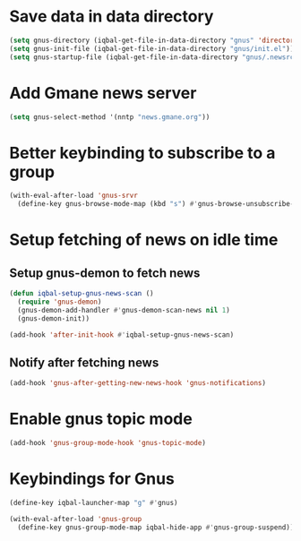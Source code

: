 * Save data in data directory
  #+BEGIN_SRC emacs-lisp
    (setq gnus-directory (iqbal-get-file-in-data-directory "gnus" 'directory))
    (setq gnus-init-file (iqbal-get-file-in-data-directory "gnus/init.el"))
    (setq gnus-startup-file (iqbal-get-file-in-data-directory "gnus/.newsrc"))
  #+END_SRC


* Add Gmane news server
  #+BEGIN_SRC emacs-lisp
    (setq gnus-select-method '(nntp "news.gmane.org"))
  #+END_SRC


* Better keybinding to subscribe to a group
  #+BEGIN_SRC emacs-lisp
    (with-eval-after-load 'gnus-srvr
      (define-key gnus-browse-mode-map (kbd "s") #'gnus-browse-unsubscribe-current-group))
  #+END_SRC


* Setup fetching of news on idle time
** Setup gnus-demon to fetch news
   #+BEGIN_SRC emacs-lisp
     (defun iqbal-setup-gnus-news-scan ()
       (require 'gnus-demon)
       (gnus-demon-add-handler #'gnus-demon-scan-news nil 1)
       (gnus-demon-init))

     (add-hook 'after-init-hook #'iqbal-setup-gnus-news-scan)
   #+END_SRC

** Notify after fetching news
   #+BEGIN_SRC emacs-lisp
     (add-hook 'gnus-after-getting-new-news-hook 'gnus-notifications)
   #+END_SRC


* Enable gnus topic mode
  #+BEGIN_SRC emacs-lisp
    (add-hook 'gnus-group-mode-hook 'gnus-topic-mode)
  #+END_SRC


* Keybindings for Gnus
  #+BEGIN_SRC emacs-lisp
    (define-key iqbal-launcher-map "g" #'gnus)

    (with-eval-after-load 'gnus-group
      (define-key gnus-group-mode-map iqbal-hide-app #'gnus-group-suspend))
  #+END_SRC
